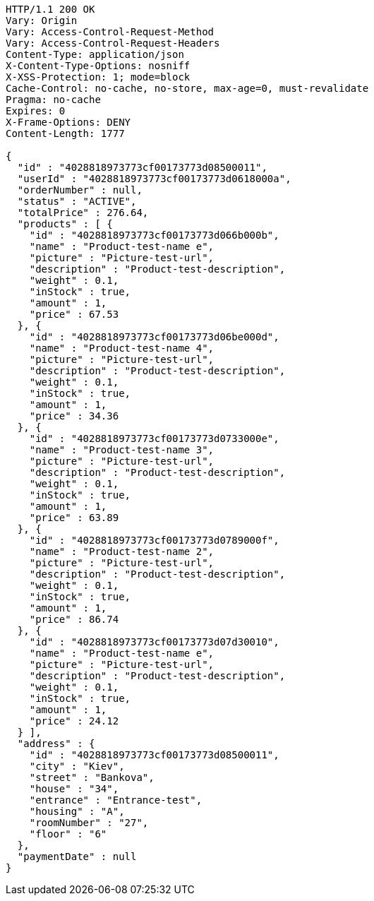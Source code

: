 [source,http,options="nowrap"]
----
HTTP/1.1 200 OK
Vary: Origin
Vary: Access-Control-Request-Method
Vary: Access-Control-Request-Headers
Content-Type: application/json
X-Content-Type-Options: nosniff
X-XSS-Protection: 1; mode=block
Cache-Control: no-cache, no-store, max-age=0, must-revalidate
Pragma: no-cache
Expires: 0
X-Frame-Options: DENY
Content-Length: 1777

{
  "id" : "4028818973773cf00173773d08500011",
  "userId" : "4028818973773cf00173773d0618000a",
  "orderNumber" : null,
  "status" : "ACTIVE",
  "totalPrice" : 276.64,
  "products" : [ {
    "id" : "4028818973773cf00173773d066b000b",
    "name" : "Product-test-name e",
    "picture" : "Picture-test-url",
    "description" : "Product-test-description",
    "weight" : 0.1,
    "inStock" : true,
    "amount" : 1,
    "price" : 67.53
  }, {
    "id" : "4028818973773cf00173773d06be000d",
    "name" : "Product-test-name 4",
    "picture" : "Picture-test-url",
    "description" : "Product-test-description",
    "weight" : 0.1,
    "inStock" : true,
    "amount" : 1,
    "price" : 34.36
  }, {
    "id" : "4028818973773cf00173773d0733000e",
    "name" : "Product-test-name 3",
    "picture" : "Picture-test-url",
    "description" : "Product-test-description",
    "weight" : 0.1,
    "inStock" : true,
    "amount" : 1,
    "price" : 63.89
  }, {
    "id" : "4028818973773cf00173773d0789000f",
    "name" : "Product-test-name 2",
    "picture" : "Picture-test-url",
    "description" : "Product-test-description",
    "weight" : 0.1,
    "inStock" : true,
    "amount" : 1,
    "price" : 86.74
  }, {
    "id" : "4028818973773cf00173773d07d30010",
    "name" : "Product-test-name e",
    "picture" : "Picture-test-url",
    "description" : "Product-test-description",
    "weight" : 0.1,
    "inStock" : true,
    "amount" : 1,
    "price" : 24.12
  } ],
  "address" : {
    "id" : "4028818973773cf00173773d08500011",
    "city" : "Kiev",
    "street" : "Bankova",
    "house" : "34",
    "entrance" : "Entrance-test",
    "housing" : "A",
    "roomNumber" : "27",
    "floor" : "6"
  },
  "paymentDate" : null
}
----